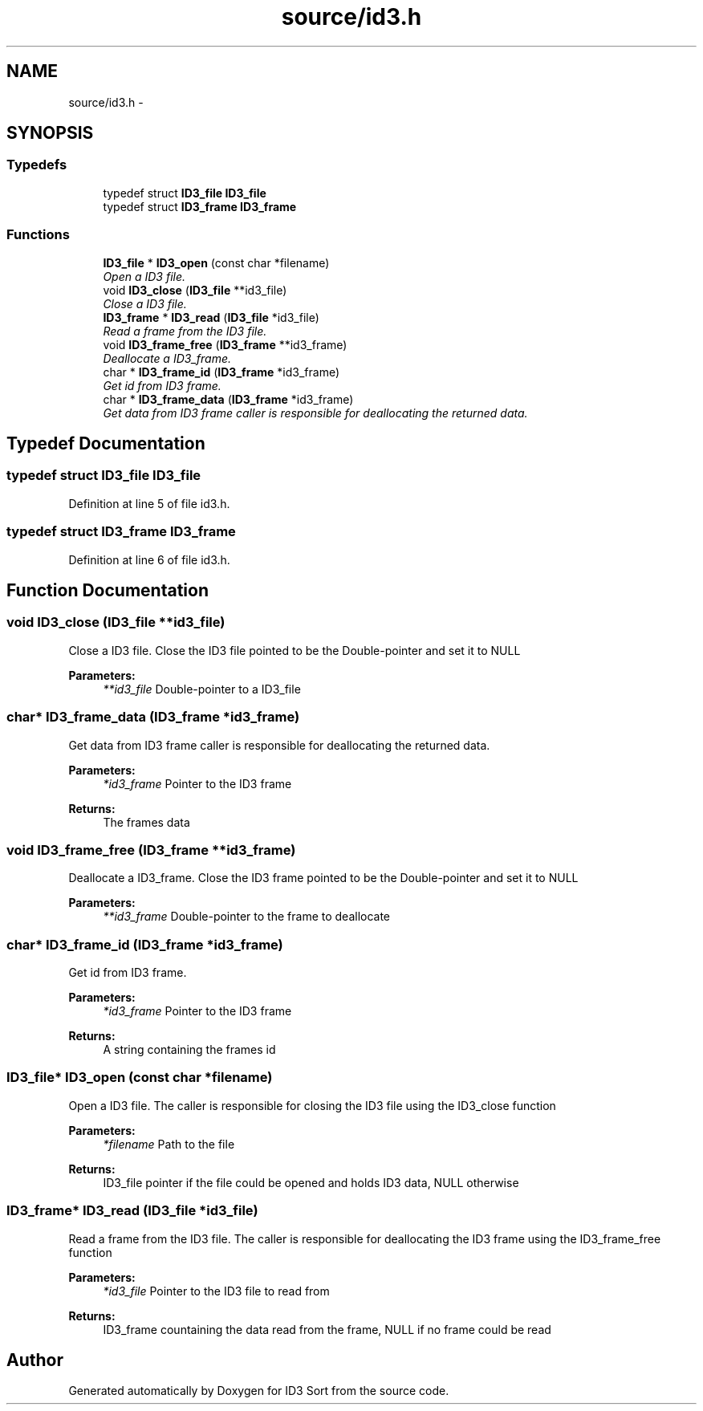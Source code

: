 .TH "source/id3.h" 3 "Fri Nov 14 2014" "Version 1.0" "ID3 Sort" \" -*- nroff -*-
.ad l
.nh
.SH NAME
source/id3.h \- 
.SH SYNOPSIS
.br
.PP
.SS "Typedefs"

.in +1c
.ti -1c
.RI "typedef struct \fBID3_file\fP \fBID3_file\fP"
.br
.ti -1c
.RI "typedef struct \fBID3_frame\fP \fBID3_frame\fP"
.br
.in -1c
.SS "Functions"

.in +1c
.ti -1c
.RI "\fBID3_file\fP * \fBID3_open\fP (const char *filename)"
.br
.RI "\fIOpen a ID3 file\&. \fP"
.ti -1c
.RI "void \fBID3_close\fP (\fBID3_file\fP **id3_file)"
.br
.RI "\fIClose a ID3 file\&. \fP"
.ti -1c
.RI "\fBID3_frame\fP * \fBID3_read\fP (\fBID3_file\fP *id3_file)"
.br
.RI "\fIRead a frame from the ID3 file\&. \fP"
.ti -1c
.RI "void \fBID3_frame_free\fP (\fBID3_frame\fP **id3_frame)"
.br
.RI "\fIDeallocate a ID3_frame\&. \fP"
.ti -1c
.RI "char * \fBID3_frame_id\fP (\fBID3_frame\fP *id3_frame)"
.br
.RI "\fIGet id from ID3 frame\&. \fP"
.ti -1c
.RI "char * \fBID3_frame_data\fP (\fBID3_frame\fP *id3_frame)"
.br
.RI "\fIGet data from ID3 frame caller is responsible for deallocating the returned data\&. \fP"
.in -1c
.SH "Typedef Documentation"
.PP 
.SS "typedef struct \fBID3_file\fP \fBID3_file\fP"

.PP
Definition at line 5 of file id3\&.h\&.
.SS "typedef struct \fBID3_frame\fP \fBID3_frame\fP"

.PP
Definition at line 6 of file id3\&.h\&.
.SH "Function Documentation"
.PP 
.SS "void ID3_close (\fBID3_file\fP **id3_file)"

.PP
Close a ID3 file\&. Close the ID3 file pointed to be the Double-pointer and set it to NULL
.PP
\fBParameters:\fP
.RS 4
\fI**id3_file\fP Double-pointer to a ID3_file 
.RE
.PP

.SS "char* ID3_frame_data (\fBID3_frame\fP *id3_frame)"

.PP
Get data from ID3 frame caller is responsible for deallocating the returned data\&. 
.PP
\fBParameters:\fP
.RS 4
\fI*id3_frame\fP Pointer to the ID3 frame 
.RE
.PP
\fBReturns:\fP
.RS 4
The frames data 
.RE
.PP

.SS "void ID3_frame_free (\fBID3_frame\fP **id3_frame)"

.PP
Deallocate a ID3_frame\&. Close the ID3 frame pointed to be the Double-pointer and set it to NULL
.PP
\fBParameters:\fP
.RS 4
\fI**id3_frame\fP Double-pointer to the frame to deallocate 
.RE
.PP

.SS "char* ID3_frame_id (\fBID3_frame\fP *id3_frame)"

.PP
Get id from ID3 frame\&. 
.PP
\fBParameters:\fP
.RS 4
\fI*id3_frame\fP Pointer to the ID3 frame 
.RE
.PP
\fBReturns:\fP
.RS 4
A string containing the frames id 
.RE
.PP

.SS "\fBID3_file\fP* ID3_open (const char *filename)"

.PP
Open a ID3 file\&. The caller is responsible for closing the ID3 file using the ID3_close function
.PP
\fBParameters:\fP
.RS 4
\fI*filename\fP Path to the file 
.RE
.PP
\fBReturns:\fP
.RS 4
ID3_file pointer if the file could be opened and holds ID3 data, NULL otherwise 
.RE
.PP

.SS "\fBID3_frame\fP* ID3_read (\fBID3_file\fP *id3_file)"

.PP
Read a frame from the ID3 file\&. The caller is responsible for deallocating the ID3 frame using the ID3_frame_free function
.PP
\fBParameters:\fP
.RS 4
\fI*id3_file\fP Pointer to the ID3 file to read from 
.RE
.PP
\fBReturns:\fP
.RS 4
ID3_frame countaining the data read from the frame, NULL if no frame could be read 
.RE
.PP

.SH "Author"
.PP 
Generated automatically by Doxygen for ID3 Sort from the source code\&.
